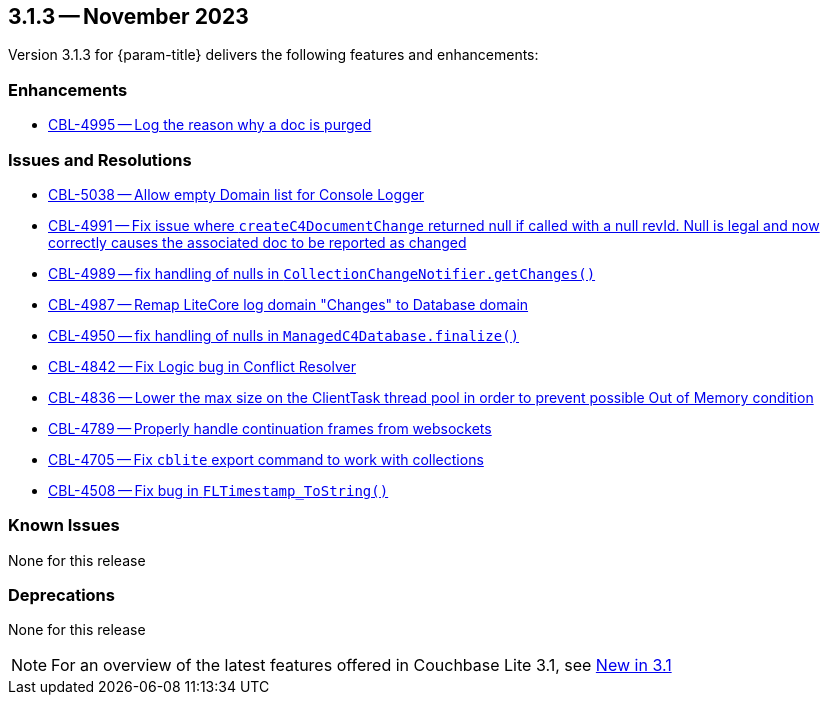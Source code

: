 [#maint-3-1-3]
== 3.1.3 -- November 2023

Version 3.1.3 for {param-title} delivers the following features and enhancements:

=== Enhancements

* https://issues.couchbase.com/browse/CBL-4995[CBL-4995 -- Log the reason why a doc is purged]

=== Issues and Resolutions

* https://issues.couchbase.com/browse/CBL-5038[CBL-5038 -- Allow empty Domain list for Console Logger]

* https://issues.couchbase.com/browse/CBL-4991[CBL-4991 -- Fix issue where `createC4DocumentChange` returned null if called with a null revId. Null is legal and now correctly causes the associated doc to be reported as changed]

* https://issues.couchbase.com/browse/CBL-4989[CBL-4989 -- fix handling of nulls in `CollectionChangeNotifier.getChanges()`]

* https://issues.couchbase.com/browse/CBL-4987[CBL-4987 -- Remap LiteCore log domain "Changes" to Database domain]

* https://issues.couchbase.com/browse/CBL-4950[CBL-4950 -- fix handling of nulls in `ManagedC4Database.finalize()`]

* https://issues.couchbase.com/browse/CBL-4842[CBL-4842 -- Fix Logic bug in Conflict Resolver]

* https://issues.couchbase.com/browse/CBL-4836[CBL-4836 -- Lower the max size on the ClientTask thread pool in order to prevent possible Out of Memory condition]

* https://issues.couchbase.com/browse/CBL-4789[CBL-4789 -- Properly handle continuation frames from websockets]

* https://issues.couchbase.com/browse/CBL-4705[CBL-4705 -- Fix `cblite` export command to work with collections]

* https://issues.couchbase.com/browse/CBL-4508[CBL-4508 -- Fix bug in `FLTimestamp_ToString()`]

=== Known Issues

None for this release

=== Deprecations

None for this release

NOTE: For an overview of the latest features offered in Couchbase Lite 3.1, see xref:ROOT:cbl-whatsnew.adoc[New in 3.1]
